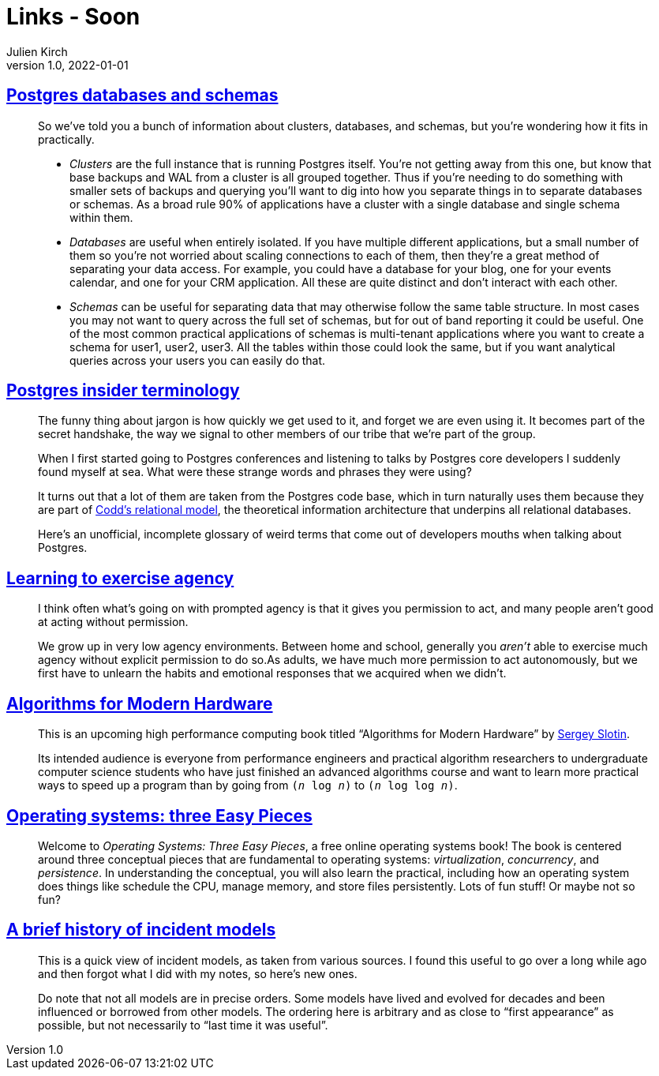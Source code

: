 = Links - Soon
Julien Kirch
v1.0, 2022-01-01
:article_lang: en
:figure-caption!:
:article_description: 

== link:https://www.crunchydata.com/blog/postgres-databases-and-schemas[Postgres databases and schemas]

[quote]
____
So we've told you a bunch of information about clusters, databases, and
schemas, but you're wondering how it fits in practically.

* _Clusters_ are the full instance that is running Postgres itself. You're
not getting away from this one, but know that base backups and WAL from
a cluster is all grouped together. Thus if you're needing to do
something with smaller sets of backups and querying you'll want to dig
into how you separate things in to separate databases or schemas. As a
broad rule 90% of applications have a cluster with a single database and
single schema within them.

* _Databases_ are useful when entirely isolated. If you have multiple
different applications, but a small number of them so you're not worried
about scaling connections to each of them, then they're a great method
of separating your data access. For example, you could have a database
for your blog, one for your events calendar, and one for your CRM
application. All these are quite distinct and don't interact with each
other.

* _Schemas_ can be useful for separating data that may otherwise follow
the same table structure. In most cases you may not want to query across
the full set of schemas, but for out of band reporting it could be
useful. One of the most common practical applications of schemas is
multi-tenant applications where you want to create a schema for user1,
user2, user3. All the tables within those could look the same, but if
you want analytical queries across your users you can easily do that.
____

== link:https://www.crunchydata.com/blog/challenging-postgres-terminology[Postgres insider terminology]

[quote]
____
The funny thing about jargon is how quickly we get used to it, and
forget we are even using it. It becomes part of the secret handshake,
the way we signal to other members of our tribe that we're part of the
group.

When I first started going to Postgres conferences and listening to
talks by Postgres core developers I suddenly found myself at sea. What
were these strange words and phrases they were using?

It turns out that a lot of them are taken from the Postgres code base,
which in turn naturally uses them because they are part of
link:https://twobithistory.org/2017/12/29/codd-relational-model.html[Codd's relational model], the theoretical information architecture that
underpins all relational databases.

Here's an unofficial, incomplete glossary of weird terms that come out
of developers mouths when talking about Postgres.
____

== link:https://drmaciver.substack.com/p/learning-to-exercise-agency[Learning to exercise agency]

[quote]
____
I think often what's going on with prompted agency is that it gives you
permission to act, and many people aren't good at acting without
permission.

We grow up in very low agency environments. Between home and school,
generally you _aren't_ able to exercise much agency without explicit
permission to do so.As adults, we have much more
permission to act autonomously, but we first have to unlearn the habits
and emotional responses that we acquired when we didn't.
____

== link:https://en.algorithmica.org/hpc/[Algorithms for Modern Hardware]

[quote]
____
This is an upcoming high performance computing book titled "`Algorithms
for Modern Hardware`" by link:http://sereja.me/[Sergey Slotin].

Its intended audience is everyone from performance engineers and
practical algorithm researchers to undergraduate computer science
students who have just finished an advanced algorithms course and want
to learn more practical ways to speed up a program than by going from
`(_n_ log _n_)` to `(_n_ log log _n_)`.
____

== link:https://pages.cs.wisc.edu/%7Eremzi/OSTEP/[Operating systems: three Easy Pieces]

[quote]
____
Welcome to _Operating Systems: Three Easy Pieces_, a free online operating systems book! The book is centered around three conceptual pieces that are fundamental to operating systems: _virtualization_, _concurrency_, and _persistence_. In understanding the conceptual, you will also learn the practical, including how an operating system does things like schedule the CPU, manage memory, and store files persistently. Lots of fun stuff! Or maybe not so fun?
____

== link:https://cohost.org/mononcqc/post/220294-a-brief-history-of-i[A brief history of incident models]

[quote]
____
This is a quick view of incident models, as taken from various sources. I found this useful to go over a long while ago and then forgot what I did with my notes, so here's new ones.

Do note that not all models are in precise orders. Some models have lived and evolved for decades and been influenced or borrowed from other models. The ordering here is arbitrary and as close to "`first appearance`" as possible, but not necessarily to "`last time it was useful`".
____
